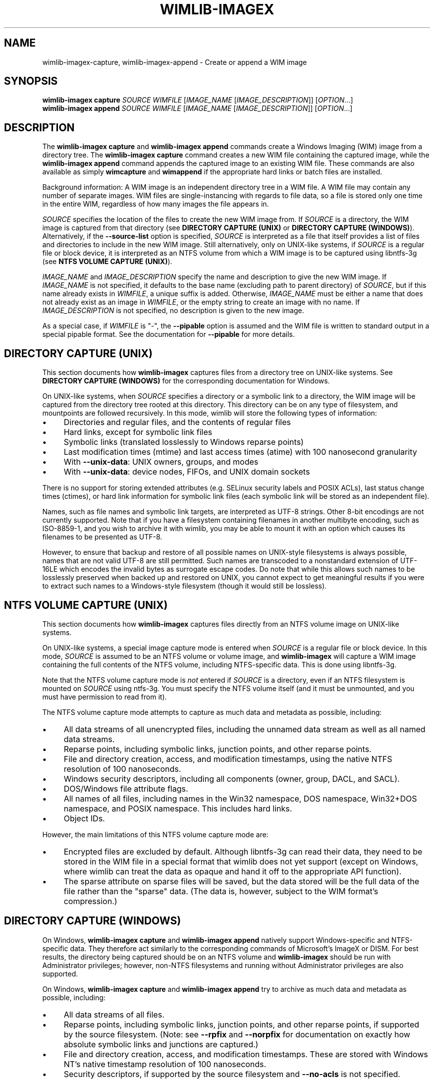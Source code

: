.TH WIMLIB-IMAGEX "1" "June 2016" "wimlib 1.9.2" "User Commands"
.SH NAME
wimlib-imagex-capture, wimlib-imagex-append \- Create or append a WIM image
.SH SYNOPSIS
\fBwimlib-imagex capture\fR \fISOURCE\fR \fIWIMFILE\fR [\fIIMAGE_NAME\fR \
[\fIIMAGE_DESCRIPTION\fR]] [\fIOPTION\fR...]
.br
\fBwimlib-imagex append\fR \fISOURCE\fR \fIWIMFILE\fR [\fIIMAGE_NAME\fR \
[\fIIMAGE_DESCRIPTION\fR]] [\fIOPTION\fR...]
.SH DESCRIPTION
The \fBwimlib-imagex capture\fR and \fBwimlib-imagex append\fR commands
create a Windows Imaging (WIM) image from a directory tree.  The
\fBwimlib-imagex capture\fR command creates a new WIM file containing the
captured image, while the \fBwimlib-imagex append\fR command appends the
captured image to an existing WIM file.
These commands are also available as simply \fBwimcapture\fR and \fBwimappend\fR
if the appropriate hard links or batch files are installed.
.PP
Background information: A WIM image is an independent directory tree in a WIM
file.  A WIM file may contain any number of separate images.  WIM files are
single-instancing with regards to file data, so a file is stored only one time
in the entire WIM, regardless of how many images the file appears in.
.PP
\fISOURCE\fR specifies the location of the files to create the new WIM image
from.  If \fISOURCE\fR is a directory, the WIM image is captured from that
directory (see \fBDIRECTORY CAPTURE (UNIX)\fR or \fBDIRECTORY CAPTURE
(WINDOWS)\fR).   Alternatively, if the \fB--source-list\fR option is specified,
\fISOURCE\fR is interpreted as a file that itself provides a list of
files and directories to include in the new WIM image.  Still
alternatively, only on UNIX-like systems, if \fISOURCE\fR is a
regular file or block device, it is interpreted as an NTFS volume from
which a WIM image is to be captured using libntfs-3g (see \fBNTFS VOLUME CAPTURE
(UNIX)\fR).
.PP
\fIIMAGE_NAME\fR and \fIIMAGE_DESCRIPTION\fR specify the name and description to
give the new WIM image.  If \fIIMAGE_NAME\fR is not specified, it defaults to
the base name (excluding path to parent directory) of \fISOURCE\fR, but if this
name already exists in \fIWIMFILE\fR, a unique suffix is added.  Otherwise,
\fIIMAGE_NAME\fR must be either a name that does not already exist as an image in
\fIWIMFILE\fR, or the empty string to create an image with no name.  If
\fIIMAGE_DESCRIPTION\fR is not specified, no description is given to the new
image.
.PP
As a special case, if \fIWIMFILE\fR is "-", the \fB--pipable\fR option is
assumed and the WIM file is written to standard output in a special pipable
format.   See the documentation for \fB--pipable\fR for more details.
.SH DIRECTORY CAPTURE (UNIX)
This section documents how \fBwimlib-imagex\fR captures files from a
directory tree on UNIX-like systems.  See \fBDIRECTORY CAPTURE (WINDOWS)\fR for
the corresponding documentation for Windows.
.PP
On UNIX-like systems, when \fISOURCE\fR specifies a directory or a symbolic link
to a directory, the WIM image will be captured from the directory tree rooted at
this directory.  This directory can be on any type of filesystem, and
mountpoints are followed recursively.  In this mode, wimlib will store the
following types of information:
.IP \[bu] 4
Directories and regular files, and the contents of regular files
.IP \[bu]
Hard links, except for symbolic link files
.IP \[bu]
Symbolic links (translated losslessly to Windows reparse points)
.IP \[bu]
Last modification times (mtime) and last access times (atime) with 100
nanosecond granularity
.IP \[bu]
With \fB--unix-data\fR: UNIX owners, groups, and modes
.IP \[bu]
With \fB--unix-data\fR: device nodes, FIFOs, and UNIX domain sockets
.PP
There is no support for storing extended attributes (e.g. SELinux security
labels and POSIX ACLs), last status change times (ctimes), or hard link
information for symbolic link files (each symbolic link will be stored as an
independent file).
.PP
Names, such as file names and symbolic link targets, are interpreted as UTF-8
strings.  Other 8-bit encodings are not currently supported.  Note that if you
have a filesystem containing filenames in another multibyte encoding, such as
ISO-8859-1, and you wish to archive it with wimlib, you may be able to mount it
with an option which causes its filenames to be presented as UTF-8.
.PP
However, to ensure that backup and restore of all possible names on UNIX-style
filesystems is always possible, names that are not valid UTF-8 are still
permitted.  Such names are transcoded to a nonstandard extension of UTF-16LE
which encodes the invalid bytes as surrogate escape codes.  Do note that while
this allows such names to be losslessly preserved when backed up and restored on
UNIX, you cannot expect to get meaningful results if you were to extract such
names to a Windows-style filesystem (though it would still be lossless).
.SH NTFS VOLUME CAPTURE (UNIX)
This section documents how \fBwimlib-imagex\fR captures files directly from
an NTFS volume image on UNIX-like systems.
.PP
On UNIX-like systems, a special image capture mode is entered when \fISOURCE\fR
is a regular file or block device.  In this mode, \fISOURCE\fR is assumed to be
an NTFS volume or volume image, and \fBwimlib-imagex\fR will capture a WIM
image containing the full contents of the NTFS volume, including NTFS-specific
data.  This is done using libntfs-3g.
.PP
Note that the NTFS volume capture mode is \fInot\fR entered if \fISOURCE\fR is a
directory, even if an NTFS filesystem is mounted on \fISOURCE\fR using ntfs-3g.
You must specify the NTFS volume itself (and it must be unmounted, and you must
have permission to read from it).
.PP
The NTFS volume capture mode attempts to capture as much data and metadata as
possible, including:
.IP \[bu] 4
All data streams of all unencrypted files, including the unnamed data stream as
well as all named data streams.
.IP \[bu]
Reparse points, including symbolic links, junction points, and other reparse
points.
.IP \[bu]
File and directory creation, access, and modification timestamps, using the
native NTFS resolution of 100 nanoseconds.
.IP \[bu]
Windows security descriptors, including all components (owner, group, DACL, and
SACL).
.IP \[bu]
DOS/Windows file attribute flags.
.IP \[bu]
All names of all files, including names in the Win32 namespace, DOS namespace,
Win32+DOS namespace, and POSIX namespace.  This includes hard links.
.IP \[bu]
Object IDs.
.PP
However, the main limitations of this NTFS volume capture mode are:
.IP \[bu] 4
Encrypted files are excluded by default.  Although libntfs-3g can read their
data, they need to be stored in the WIM file in a special format that wimlib
does not yet support (except on Windows, where wimlib can treat the data as
opaque and hand it off to the appropriate API function).
.IP \[bu]
The sparse attribute on sparse files will be saved, but the data stored will be
the full data of the file rather than the "sparse" data.  (The data is, however,
subject to the WIM format's compression.)
.SH DIRECTORY CAPTURE (WINDOWS)
On Windows, \fBwimlib-imagex capture\fR and \fBwimlib-imagex append\fR
natively support Windows-specific and NTFS-specific data.  They therefore act
similarly to the corresponding commands of Microsoft's ImageX or DISM.  For best
results, the directory being captured should be on an NTFS volume and
\fBwimlib-imagex\fR should be run with Administrator privileges; however,
non-NTFS filesystems and running without Administrator privileges are also
supported.
.PP
On Windows, \fBwimlib-imagex capture\fR and \fBwimlib-imagex append\fR
try to archive as much data and metadata as possible, including:
.IP \[bu] 4
All data streams of all files.
.IP \[bu]
Reparse points, including symbolic links, junction points, and other reparse
points, if supported by the source filesystem.  (Note: see \fB--rpfix\fR and
\fB--norpfix\fR for documentation on exactly how absolute symbolic links and
junctions are captured.)
.IP \[bu]
File and directory creation, access, and modification timestamps.  These are
stored with Windows NT's native timestamp resolution of 100 nanoseconds.
.IP \[bu]
Security descriptors, if supported by the source filesystem and \fB--no-acls\fR
is not specified.  However, beware that unless \fB--strict-acls\fR is specified,
the security descriptors for individual files or directories may be omitted or
only partially captured if the user does not have permission to read them, which
can be a problem if \fBwimlib-imagex\fR is run as a non-Administrator.
.IP \[bu]
File attributes, including hidden, sparse, compressed, encrypted, etc.
Encrypted files will be stored in encrypted form rather than in plain text.
Transparently compressed files will be read as uncompressed and stored subject
to the WIM's own compression.  There is no special handling for storing sparse
files, but they are likely to compress to a small size.
.IP \[bu]
DOS names (8.3) names of files; however, the failure to read them is not
considered an error condition.
.IP \[bu]
Hard links, if supported by the source filesystem.
.IP \[bu]
Object IDs, if supported by the source filesystem.
.PP
There is no support for storing NTFS extended attributes.
.PP
The capture process is reversible, since when \fBwimlib-imagex apply\fR (on
Windows) extracts the captured WIM image, it will extract all of the above
information, at least to the extent supported by the destination filesystem.
.PP
Pedantic note: since Windows is not fully compatible with its own filesystem
(NTFS), on Windows wimlib cannot archive certain files that may exist on a valid
NTFS filesystem but are inaccessible to the Windows API, for example two files
with names differing only in case in the same directory, or a file whose name
contains certain characters considered invalid by Windows.  If you run into
problems archiving such files consider using the \fBNTFS VOLUME CAPTURE
(UNIX)\fR mode from Linux.
.SH OPTIONS
.TP 6
\fB--boot\fR
Specifies that the new image is to be made the bootable image of the WIM archive.
.TP
\fB--check\fR
For \fBwimlib-imagex append\fR, before performing the append operation,
check the integrity of \fIWIMFILE\fR if an integrity table is present.
Furthermore, include an integrity table in the new WIM file
(\fBwimlib-imagex capture\fR) or the modified WIM file (\fBwimlib-imagex
append\fR).  If this option is not specified, no integrity table is included in
a WIM file created with \fBwimlib-imagex capture\fR, while a WIM file
updated with \fBwimlib-imagex append\fR will be written with an integrity
table if and only if one was present before.
.TP
\fB--compress\fR=\fITYPE\fR[:\fILEVEL\fR]
Specifies the compression format for the new WIM file.  \fITYPE\fR may be
"none", "XPRESS" (alias: "fast"), "LZX" (alias: "maximum"), or "LZMS" (alias:
"recovery").  \fITYPE\fR is matched case-insensitively.  The default is "LZX".
.IP ""
You can optionally also specify an integer compression \fILEVEL\fR.  The
compression level specifies how hard the compression algorithm for the specified
compression \fITYPE\fR will work to compress the data.  The values are scaled so
that 20 is quick compression, 50 is medium compression, and 100 is high
compression.  However, you can choose any value, and not just these particular
values.  The default is 50.
.IP ""
This option only affects the compression type used in non-solid WIM resources.
If you are creating a solid WIM (using the \fB--solid\fR option), then you
probably want \fB--solid-compress\fR instead.
.IP ""
Be careful if you choose LZMS compression.  It is not compatible with wimlib
before v1.6.0, WIMGAPI before Windows 8, DISM before Windows 8.1, and 7-Zip
before v15.12.
.IP ""
Also note that choosing LZMS compression does not automatically imply solid-mode
compression, as it does with DISM.  Use \fB--solid\fR if you want to create a
solid WIM, or "ESD file".
.TP
\fB--chunk-size\fR=\fISIZE\fR
Set the compression chunk size to \fISIZE\fR bytes.  A larger compression chunk
size results in a better compression ratio.  wimlib supports different chunk
sizes depending on the compression type:
.RS
.IP \[bu] 2
XPRESS: 4K, 8K, 16K, 32K, 64K
.IP \[bu]
LZX: 32K, 64K, 128K, 256K, 512K, 1M, 2M
.IP \[bu]
LZMS: 32K, 64K, 128K, 256K, 512K, 1M, 2M, 4M, 8M, 16M, 32M, 64M, 128M, 256M, 512M, 1G
.RE
.IP ""
You can provide the full number (e.g. 32768), or you can use one of the K, M, or
G suffixes.  KiB, MiB, and GiB are also accepted.
.IP ""
This option only affects the chunk size used in non-solid WIM resources.  If you
are creating a solid WIM (using the \fB--solid\fR option), then you probably
want \fB--solid-chunk-size\fR instead.
.IP ""
Use this option with caution if compatibility with Microsoft's implementation is
desired, since their implementation has limited support for non-default chunk
sizes.
.TP
\fB--solid\fR
Create a "solid" WIM file that compresses files together rather than
independently.  This results in a significantly better compression ratio, but it
comes at the cost of various tradeoffs, including: slow compression with very
high memory usage; slow random access to the resulting WIM file; and reduced
compatibility.
.IP ""
Compatibility-wise, the first version of Microsoft's WIMGAPI to support solid
WIM files was released with Windows 8, and the first version of DISM to do so
was released with Windows 8.1.
.IP ""
If you want to create an "ESD file", then use this option.  An (unencrypted)
"ESD file" is a solid WIM file.
.IP ""
By default, this option has an effect equivalent to DISM's option
\fB/compress:recovery\fR.  The options for wimlib-imagex are different because
they try not to conflate the compression type (e.g. LZX or LZMS) with solid-mode
compression, as these are two different things.
.TP
\fB--solid-chunk-size\fR=\fISIZE\fR
Like \fB--chunk-size\fR, but set the chunk size used in solid resources.  The
default, assuming LZMS compression, is 64MiB (67108864); this requires about
640MiB of memory per thread.  This option only has an effect when \fB--solid\fR
is also specified.  Note: Microsoft's implementation is not compatible with LZMS
chunk sizes larger than 64MiB.
.TP
\fB--solid-compress\fR=\fITYPE\fR[:\fILEVEL\fR]
Like \fB--compress\fR, but set the compression type used in solid resources.
The default is LZMS compression.  This option only has an effect when
\fB--solid\fR is also specified.
.TP
\fB--threads\fR=\fINUM_THREADS\fR
Number of threads to use for compressing data.  Default: autodetect (number of
available CPUs).
.TP
\fB--rebuild\fR
For \fBwimlib-imagex append\fR: rebuild the entire WIM rather than appending the new
data to the end of it.  Rebuilding the WIM is slower, but will save a little bit
of space that would otherwise be left as a hole in the WIM.  Also see \fBwimlib-imagex
optimize\fR(1).
.TP
\fB--flags\fR=\fIEDITIONID\fR
Specify a string to use in the <FLAGS> element of the XML data for the new
image.
.TP
\fB--image-property\fR \fINAME\fR=\fIVALUE\fR
Specify an arbitrary per-image property to set in the XML document of the WIM
file.  \fIVALUE\fR is the string to set as the property value.  \fINAME\fR is
the name of the image property, for example "NAME", "DESCRIPTION", or
"TOTALBYTES".  The name can contain forward slashes to indicate a nested XML
element; for example, "WINDOWS/VERSION/BUILD" indicates the BUILD element nested
within the VERSION element nested within the WINDOWS element.  A bracketed
number can be used to indicate one of several identically-named elements; for
example, "WINDOWS/LANGUAGES/LANGUAGE[2]" indicates the second "LANGUAGE" element
nested within the "WINDOWS/LANGUAGES" element.  When adding a list of elements
in this way, they must be specified in sequential order.  Note that element
names are case-sensitive.  This option may be specified multiple times.
.TP
\fB--dereference\fR
(UNIX-like systems only) Follow symbolic links and archive the files they point
to, rather than archiving the links themselves.
.TP
\fB--config\fR=\fIFILE\fR
Specifies a configuration file (UTF-8 or UTF-16LE encoded; plain ASCII also
works) for capturing the new image.  The configuration file specifies files that
are to be treated specially during the image capture.
.IP ""
The format of the configuration file is INI-style; that is, it is arranged in
bracketed sections.  Currently, the following sections are recognized:
.RS
.IP \[bu] 4
[ExclusionList] ---  contains a list of path globs to exclude from capture.  If
a directory is matched, both the directory and its contents are excluded.
.IP \[bu]
[ExclusionException] --- contains a list of path globs to include in the
capture, even when the file or directory also matches a glob in [ExclusionList].
.IP \[bu]
[PrepopulateList] --- this does not affect capture, but if the image is applied
later with \fB--wimboot\fR, these are globs of files that shall be extracted
normally, not as WIMBoot "pointer files".  If a directory is matched, all files
and subdirectories are also matched recursively.
.RE
.IP ""
Path globs may contain the '*' and '?' meta-characters.  Relative globs (e.g.
*.mp3) match against a filename in any directory.  Absolute globs (e.g.
/dir/file), are treated as paths starting at the main directory being captured,
or the root of the NTFS volume for NTFS volume capture mode.  Do not use drive
letters in the paths; they will be ignored.  Path separators may be either
forwards slashes or backwards slashes.
.IP ""
Lines beginning with the '#' or ';' characters are treated as comments and
ignored.  Globs with whitespace in them need not be quoted; however, if they
are, both double and single quotes are accepted.
.IP ""
If this option is not specified the following default configuration file is
used:
.IP ""
.RS
.RS
.nf
[ExclusionList]
\\$ntfs.log
\\hiberfil.sys
\\pagefile.sys
\\swapfile.sys
\\System Volume Information
\\RECYCLER
\\Windows\\CSC
.RE
.RE
.fi
.IP ""
However, special behavior applies if \fB--wimboot\fR is also specified.  By
default, with \fB--wimboot\fR specified, the file
Windows/System32/WimBootCompress.ini in the directory being captured will be
used as the configuration file.  However, this can be overridden using
\fB--config\fR; and this also causes the specified configuration file to be
saved in the WIM image as Windows/System32/WimBootCompress.ini, overriding any
that may be present on the filesystem.
.TP
\fB--unix-data\fR
(UNIX-like systems only) Store the UNIX owner, group, mode, and device ID (major
and minor number) of each captured file.  Since wimlib v1.7.0, you can backup
and restore not only the standard UNIX file permission information, but also
character device nodes, block device nodes, named pipes (FIFOs), and UNIX domain
sockets.
.IP
wimlib stores UNIX data by adding a special tagged metadata item to each
directory entry of each file that contains this information.  This extra
information is ignored by the Microsoft implementation.  Note: UNIX data stored
by wimlib before v1.7.0 used a different format that is no longer supported.  If
you have old WIM files with UNIX data, apply them with v1.6.2 and recapture them
with v1.7.0 or later.
.TP
\fB--no-acls\fR
Do not capture files' security descriptors.
.TP
\fB--strict-acls\fR
Fail immediately if the full security descriptor of any file cannot be read.  On
Windows, the default behavior without this option is to first try omitting the
SACL from the security descriptor, then to try omitting the security descriptor
entirely.  The purpose of this is to capture as much data as possible without
always requiring Administrator privileges.  However, if you desire that all
security descriptors be captured exactly, you may wish to provide this option,
although the Administrator should have permission to read everything anyway.
.TP
\fB--rpfix\fR, \fB--norpfix\fR
Set whether to fix targets of absolute symbolic links (reparse points in Windows
terminology) or not.  When enabled (\fB--rpfix\fR), absolute symbolic links that
point inside the directory tree being captured will be adjusted to be absolute
relative to the root of the directory tree being captured.  When disabled
(\fB--norpfix\fR), absolute symbolic links will be captured exactly as is.
.IP ""
The default behavior for \fBwimlib-imagex capture\fR is equivalent to
\fB--rpfix\fR.  The default behavior for \fBwimlib-imagex append\fR will be
\fB--rpfix\fR if reparse point fixups have previously been done on
\fIWIMFILE\fR, otherwise \fB--norpfix\fR.
.IP ""
In the case of a multi-source capture, (\fB--source-list\fR specified), passing
\fB--norpfix\fR is recommended.  Otherwise, reparse point fixups will be
disabled on all capture sources destined for non-root locations in the WIM
image, while capture sources destined for the WIM root will get the default
behavior from the previous paragraph.
.TP
\fB--source-list\fR
\fBwimlib-imagex capture\fR and \fBwimlib-imagex append\fR support
creating a WIM image from multiple separate files or directories.  When
\fB--source-list\fR is specified, the \fISOURCE\fR argument specifies the name
of a text file, each line of which is either 1 or 2 whitespace separated file
paths.  The first file path, the source, specifies the path to a file or
directory to capture into the WIM image.  It may be either absolute or relative
to the current working directory.  The second file path, if provided, is the
target and specifies the path  in the WIM image that this file or directory will
be saved as.  Leading and trailing slashes in the target are ignored, except if
it consists entirely of slashes (e.g. "/"), which indicates that the directory
is to become the root of the WIM image.  If omitted, the target string defaults
to the same as the source string.
.IP ""
An example source list file is as follows:
.IP ""
.RS
.RS
.nf
# Make the WIM image from the 'winpe' directory
winpe	/

# Send the 'overlay' directory to '/overlay' in the WIM image
overlay	/overlay

# Overlay a separate directory directly on the root of the WIM image.
/data/stuff	/
.RE
.RE
.fi
.IP ""
Subdirectories in the WIM are created as needed.  Multiple source directories
may share the same target, which implies an overlay.  In the event that this
results a nondirectory file being added to the WIM image multiple times, the
last version (as listed in the source list file) overrides any earlier version.
.IP ""
File paths containing whitespace may be quoted with either single quotes or
double quotes.  Quotes may not be escaped.
.IP ""
Lines consisting only of whitespace and lines beginning with '#' preceded by
optional whitespace are ignored.
.IP ""
As a special case, if \fISOURCE\fR is "-", the source list is read from standard
input rather than an external file.
.IP ""
The NTFS volume capture mode on UNIX-like systems cannot be used with
\fB--source-list\fR, as only capturing a full NTFS volume is supported.
.TP
\fB--pipable\fR
Create a "pipable" WIM, which can be applied fully sequentially, including from
a pipe.  An image in the resulting WIM can be applied with \fBwimlib-imagex
apply\fR, either normally by specifying the WIM file name, or with
\fBwimlib-imagex apply -\fR to read the WIM from standard input.  See
\fBwimlib-imagex apply\fR(1) for more details.
.IP ""
For append operations, this option will result in a full rebuild of the WIM to
make it pipable.  For capture operations, the captured WIM is simply created as
pipable.  Beware that the more images you add to a pipable WIM, the less
efficient piping it will be, since more unneeded data will be sent through the
pipe.
.IP ""
When wimlib creates a pipable WIM, it carefully re-arranges the components of
the WIM so that they can be read sequentially and also makes several other
modifications.  As a result, these "pipable" WIMs are \fInot compatible with
Microsoft's software\fR, so keep this in mind if you're going to use them.  If
desired, you can use \fBwimlib-imagex optimize --not-pipable\fR to re-write
a pipable WIM as a regular WIM.  (\fBwimlib-imagex export\fR also provides
the capability to export images from a pipable WIM into a non-pipable WIM, or
vice versa.)
.IP ""
For the most part, wimlib operates on pipable WIMs transparently.  You can
modify them, add or delete images, export images, and even create split pipable
WIMs.  The main disadvantages are that appending is (currently) less efficient
(\fB--rebuild\fR is always implied), and also they aren't compatible with
Microsoft's software.
.IP ""
\fBwimlib-imagex capture\fR and \fBwimlib-imagex append\fR can both
write a pipable WIM directly to standard output; this is done automatically if
\fIWIMFILE\fR is specified as "-".  (In that case, \fB--pipable\fR is assumed.)
.TP
\fB--not-pipable\fR
Ensure the resulting WIM is in the normal, non-pipable WIM format.  This is the
default for \fBwimlib-imagex capture\fR, except when writing to standard
output (\fIWIMFILE\fR specified as "-"), and also for \fBwimlib-imagex
append\fR, except when appending to a WIM that is already pipable.
.TP
\fB--update-of\fR=[\fIWIMFILE\fR:]\fIIMAGE\fR
Declares that the image being captured or appended from \fISOURCE\fR is mostly the same as
the existing image \fIIMAGE\fR in \fIWIMFILE\fR, but captured at a later point
in time, possibly with some modifications in the intervening time.  This is
designed to be used in incremental backups of the same filesystem or directory
tree.  \fIIMAGE\fR can be a 1-based index or name of an existing image in
\fIWIMFILE\fR.  It can also be a negative integer to index backwards into the
images (e.g.  -1 means the last existing image in \fIWIMFILE\fR).
.IP ""
When this option is provided, the capture or append of the new image will be
optimized by not reading files that, based on metadata such as timestamps,
appear not to have been modified since they were archived in the existing
\fIIMAGE\fR.  Barring manipulation of timestamps, this option only affects
performance and does not change the resulting WIM image (but see note below).
.IP ""
As shown, the full syntax for the argument to this option is to specify the WIM
file, a colon, and the image; for example, "--update-of mywim.wim:1".  However,
the WIM file and colon may be omitted, in which case the WIM file will default
to the WIM file being appended to for append operations, or the WIM file from
which a delta is being taken (only if \fB--delta-from\fR is specified exactly
once) for capture operations.
.IP ""
Note: in the Windows version of wimlib, it has been observed that
\fB--update-of\fR mode is not completely reliable at detecting changes in file
contents, sometimes causing the old contents of a few files to be archived
rather than the current contents.  The cause of this problem is that Windows
does not immediately update a file's last modification timestamp after every
write to that file.  Unfortunately, there is no known way for applications like
wimlib to automatically work around this bug.  Manual workarounds are possible;
theoretically, taking any action that causes the problematic files to be closed,
such as restarting applications or the computer itself, should cause the files'
last modification timestamps to be updated.  Also note that wimlib compares file
sizes as well as timestamps in determining whether a file has changed, which
helps make the problem less likely to occur; and the problem does not occur on
other operating systems such as Linux which maintain files' last modification
timestamps correctly.
.TP
\fB--delta-from\fR=\fIWIMFILE\fR
For \fBwimlib-imagex capture\fR only: capture the new WIM as a "delta" from
\fIWIMFILE\fR.  Any streams that would ordinarily need to be archived in the new
WIM are omitted if they are already present in the \fIWIMFILE\fR on which the
delta is being based.  The new WIM will still contain a full copy of the image
metadata, but this is typically only a small fraction of a WIM's total size.
.IP ""
This option can be specified multiple times, in which case the resulting delta
WIM will only contain streams not present in any of the specified base WIMs.
.IP ""
To operate on the resulting delta WIM using other commands such as
\fBwimlib-imagex apply\fR, you must specify the delta WIM as the WIM file to
operate on, but also reference the base WIM(s) using the \fB--ref\fR option.
Beware: to retain the proper functioning of the delta WIM, you can only add, not
delete, files and images to the base WIM(s) following the capture of a delta
from it.
.IP ""
\fB--delta-from\fR may be combined with \fB--update-of\fR to increase the
speed of capturing a delta WIM.
.IP ""
As an example, consider the following backup and restore sequence:
.IP ""
.RS
.nf
(initial backup)

$ wimcapture /some/directory bkup-base.wim

(some days later, create second backup as delta from first)

$ wimcapture /some/directory bkup-2013-08-20.dwm \\
	--update-of bkup-base.wim:-1 --delta-from bkup-base.wim

(restoring the second backup)

$ wimapply bkup-2013-08-20.dwm --ref=bkup-base.wim 1 \\
	/some/directory
.RE
.fi
.IP ""
However, note that as an alternative to the above sequence that used a delta
WIM, the second backup could have simply been appended to the WIM as new image
using \fBwimlib-imagex append\fR.  Delta WIMs should be used only if it's
desired to base the backups or images on a separate, large file that is rarely
modified.
.IP ""
Note: unlike "pipable" WIMs (created with the \fB--pipable\fR option), "delta"
WIMs (created with the \fB--delta-from\fR option) are compatible with
Microsoft's software.  For example, you can use the /ref option of ImageX to
reference the base WIM(s), similar to above.
.IP ""
Additional note:  \fBwimlib-imagex\fR is generalized enough that you can in
fact combine \fB--pipable\fR and \fB--delta-from\fR to create pipable delta
WIMs.  In such cases, the base WIM(s) must be captured as pipable as well as the
delta WIM, and when applying an image, the base WIM(s) must be sent over the
pipe after the delta WIM.
.TP
\fB--wimboot\fR
Mark the image as WIMBoot-compatible.  See Microsoft's
documentation for more information about WIMBoot.  This option will, by default,
set the compression type to XPRESS and the chunk size to 4096 bytes; these
can, however, still be overridden through the \fB--compress\fR and
\fB--chunk-size\fR parameters, respectively.  In addition, this option will, by
default, set the configuration file to
\fISOURCE\fR\\Windows\\System32\\WimBootCompress.ini if present and accessible;
however, this may still be overridden through the \fB--config\fR parameter.
.TP
\fB--unsafe-compact\fR
For \fBwimlib-imagex append\fR: compact the WIM archive in-place and append any
new data, eliminating "holes".  In general, this option should \fInot\fR be used
because a failed or interrupted compaction will corrupt the WIM archive.  For
more information, see the documentation for this option in
\fBwimlib-imagex-optimize\fR (1).
.TP
\fB--snapshot\fR
Create a temporary filesystem snapshot of the source directory and capture the
files from it.  Currently, this option is only supported on Windows, where it
uses the Volume Shadow Copy Service (VSS).  Using this option, you can create a
consistent backup of the system volume of a running Windows system without
running into problems with locked files.  For the VSS snapshot to be
successfully created, \fBwimlib-imagex\fR must be run as an Administrator, and
it cannot be run in WoW64 mode (i.e. if Windows is 64-bit, then
\fBwimlib-imagex\fR must be 64-bit as well).
.SH NOTES
\fBwimlib-imagex append\fR does not support appending an image to a split WIM.
.PP
Except when using \fB--unsafe-compact\fR, it is safe to abort a \fBwimlib-imagex
append\fR command partway through; however, after doing this, it is recommended
to run \fBwimlib-imagex optimize\fR to remove any data that was appended to the
physical WIM file but not yet incorporated into the structure of the WIM, unless
the WIM was being fully rebuilt (e.g. with \fB--rebuild\fR), in which case you
should delete the temporary file left over.
.PP
\fBwimlib-imagex\fR creates WIMs compatible with Microsoft's software
(WIMGAPI, ImageX, DISM), with some caveats:
.IP \[bu] 4
With \fBwimlib-imagex\fR on UNIX-like systems, it is possible to create a
WIM image containing files with names differing only in case, or files with
names containing the characters ':', '*', '?', '"', '<', '>', '|', or '\\',
which are valid on POSIX-compliant filesystems but not Windows.  Be warned that
such files will not be extracted by default by the Windows version of
\fBwimlib-imagex\fR, and (even worse) Microsoft's ImageX can be confused by
such names and quit extracting the image partway through.  (It perhaps is worth
pointing out that Windows' own default filesystem, NTFS, supports these
characters, although Windows does not!)
.IP \[bu]
Pipable WIMs are incompatible with Microsoft's software.  Pipable WIMs are
created only if \fIWIMFILE\fR was specified as "-" (standard output) or if
the \fB--pipable\fR flag was specified.
.IP \[bu]
WIMs captured with a non-default chunk size (with the \fB--chunk-size\fR option)
or as solid archives (with the \fB--solid\fR option) or with LZMS
compression (with \fB--compress\fR=LZMS or \fB--compress\fR=recovery) have
varying levels of compatibility with Microsoft's software.  Generally, more
recent versions of Microsoft's software are more compatible.
.SH EXAMPLES
First example:  Create a new WIM 'mywim.wim' with LZX ("maximum") compression
that will contain a captured image of the directory tree 'somedir'.  Note that
the image name need not be specified and will default to 'somedir':
.RS
.PP
wimlib-imagex capture somedir mywim.wim
.RE
.PP
or, if the \fBwimcapture\fR hard link or batch file has been installed, the
abbreviated form can be used:
.RS
.PP
wimcapture somedir mywim.wim
.RE
.PP
The remaining examples will use the long form, however.  Next, append the image
of a different directory tree to the WIM created above:
.RS
.PP
wimlib-imagex append anotherdir mywim.wim
.RE
.PP
Easy enough, and the above examples of imaging directory trees work on both
UNIX-like systems and Windows.  Next, capture a WIM with several non-default
options, including XPRESS ("fast") compression, an integrity table, no messing
with absolute symbolic links, and an image name and description:
.RS
.PP
wimlib-imagex capture somedir mywim.wim --compress=fast \\
.RS
--check --norpfix "Some Name" "Some Description"
.RE
.RE
.PP
Capture an entire NTFS volume into a new WIM file and name the image "Windows
7".  On UNIX-like systems, this requires using the special mode described in
\fBNTFS VOLUME CAPTURE (UNIX)\fR where \fISOURCE\fR is a file or block device
containing an NTFS filesystem:
.RS
.PP
wimlib-imagex capture /dev/sda2 windows7.wim "Windows 7"
.RE
.PP
or, on Windows, to capture a full NTFS volume you instead need to specify the
root directory of the mounted volume, for example:
.RS
.PP
wimlib-imagex capture E:\\ windows7.wim "Windows 7"
.RE
.PP
Same as above example with capturing an NTFS volume from \fBwimlib-imagex\fR
running on a UNIX-like system, but capture the WIM in the wimlib-specific
"pipable" format that can be piped to \fBwimlib-imagex apply\fR:
.RS
.PP
wimlib-imagex capture /dev/sda2 windows7.wim "Windows 7" \\
.br
.RS
--pipable
.RE
.RE
.PP
Same as above, but instead of writing the pipable WIM to the file
"windows7.wim", write it directly to standard output through a pipe into some
other program "someprog", which could, for example, be a program or script that
streams the data to a server.  Note that \fB--pipable\fR need not be explicitly
specified when using standard output as the WIM "file":
.RS
.PP
wimlib-imagex capture /dev/sda2 - "Windows 7" | someprog
.RE
.SH SEE ALSO
.BR wimlib-imagex (1),
.BR wimlib-imagex-apply (1)
